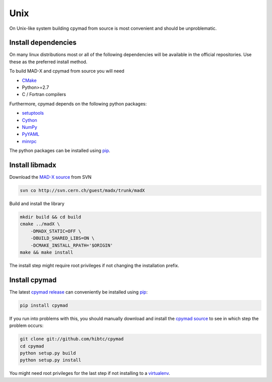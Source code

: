 Unix
----

On Unix-like system building cpymad from source is most convenient and
should be unproblematic.


.. _dependencies:

Install dependencies
~~~~~~~~~~~~~~~~~~~~

On many linux distributions most or all of the following dependencies will
be available in the official repositories. Use these as the preferred
install method.

To build MAD-X and cpymad from source you will need

- CMake_
- Python>=2.7
- C / Fortran compilers

Furthermore, cpymad depends on the following python packages:

- setuptools_
- Cython_
- NumPy_
- PyYAML_
- minrpc_

The python packages can be installed using pip_.

.. _CMake: http://www.cmake.org/
.. _setuptools: https://pypi.python.org/pypi/setuptools
.. _Cython: http://cython.org/
.. _NumPy: http://www.numpy.org/
.. _PyYAML: https://pypi.python.org/pypi/PyYAML
.. _pip: https://pypi.python.org/pypi/pip
.. _minrpc: https://pypi.python.org/pypi/minrpc


Install libmadx
~~~~~~~~~~~~~~~

Download the `MAD-X source`_ from SVN

.. code-block:: bash

    svn co http://svn.cern.ch/guest/madx/trunk/madX

Build and install the library

.. code-block:: bash

    mkdir build && cd build
    cmake ../madX \
        -DMADX_STATIC=OFF \
        -DBUILD_SHARED_LIBS=ON \
        -DCMAKE_INSTALL_RPATH='$ORIGIN'
    make && make install

The install step might require root privileges if not changing the
installation prefix.


Install cpymad
~~~~~~~~~~~~~~

The latest `cpymad release`_ can conveniently be installed using pip_:

.. code-block:: bash

    pip install cpymad

If you run into problems with this, you should manually download and
install the `cpymad source`_ to see in which step the problem occurs:

.. code-block:: bash

    git clone git://github.com/hibtc/cpymad
    cd cpymad
    python setup.py build
    python setup.py install

You might need root privileges for the last step if not installing to a
virtualenv_.


.. _MAD-X source: http://svnweb.cern.ch/world/wsvn/madx/trunk/madX/?op=dl&rev=0&isdir=1
.. _cpymad release: https://pypi.python.org/pypi/cpymad
.. _pip: https://pypi.python.org/pypi/pip
.. _cpymad source: https://github.com/hibtc/cpymad/zipball/master
.. _virtualenv: http://virtualenv.readthedocs.org/en/latest/virtualenv.html
